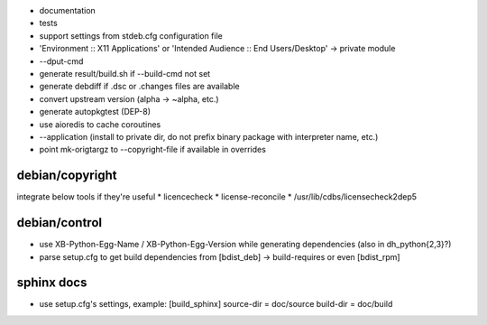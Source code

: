 * documentation
* tests
* support settings from stdeb.cfg configuration file
* 'Environment :: X11 Applications' or 'Intended Audience :: End Users/Desktop' → private module
* --dput-cmd
* generate result/build.sh if --build-cmd not set
* generate debdiff if .dsc or .changes files are available
* convert upstream version (alpha → ~alpha, etc.)
* generate autopkgtest (DEP-8)
* use aioredis to cache coroutines
* --application (install to private dir, do not prefix binary package with interpreter name, etc.)
* point mk-origtargz to --copyright-file if available in overrides

debian/copyright
----------------
integrate below tools if they're useful
* licencecheck
* license-reconcile
* /usr/lib/cdbs/licensecheck2dep5

debian/control
--------------
* use XB-Python-Egg-Name / XB-Python-Egg-Version while generating dependencies
  (also in dh_python{2,3}?)
* parse setup.cfg to get build dependencies from
  [bdist_deb] → build-requires or even [bdist_rpm]

sphinx docs
-----------
* use setup.cfg's settings, example:
  [build_sphinx]
  source-dir = doc/source
  build-dir = doc/build
